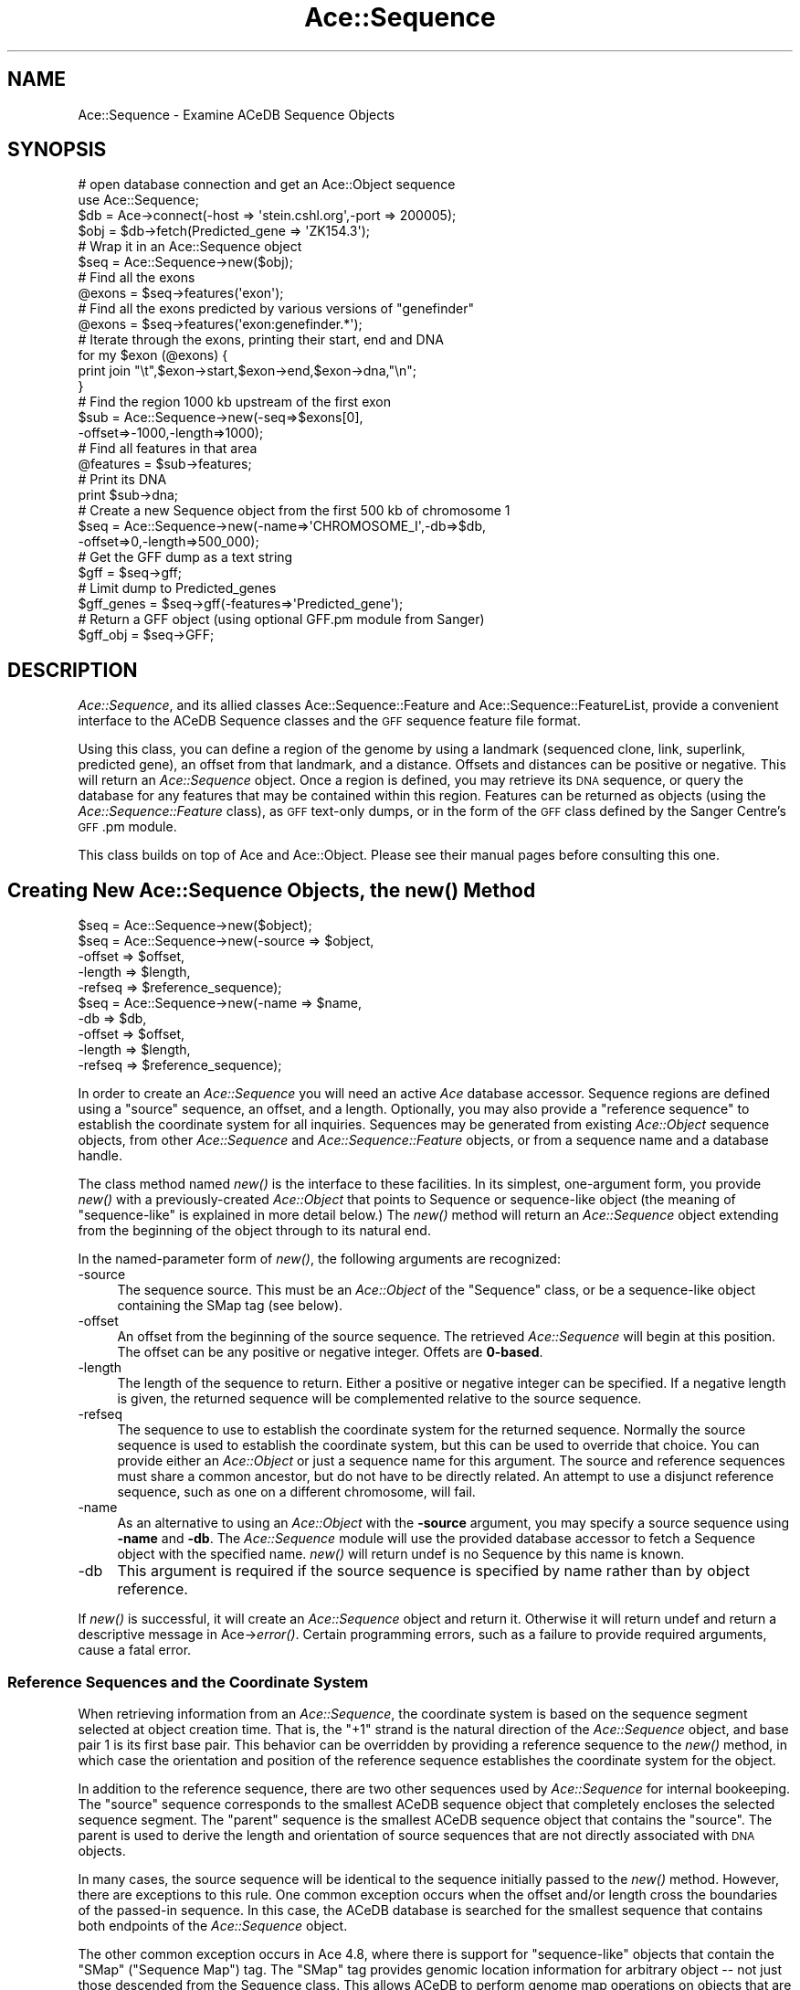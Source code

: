 .\" Automatically generated by Pod::Man 4.09 (Pod::Simple 3.35)
.\"
.\" Standard preamble:
.\" ========================================================================
.de Sp \" Vertical space (when we can't use .PP)
.if t .sp .5v
.if n .sp
..
.de Vb \" Begin verbatim text
.ft CW
.nf
.ne \\$1
..
.de Ve \" End verbatim text
.ft R
.fi
..
.\" Set up some character translations and predefined strings.  \*(-- will
.\" give an unbreakable dash, \*(PI will give pi, \*(L" will give a left
.\" double quote, and \*(R" will give a right double quote.  \*(C+ will
.\" give a nicer C++.  Capital omega is used to do unbreakable dashes and
.\" therefore won't be available.  \*(C` and \*(C' expand to `' in nroff,
.\" nothing in troff, for use with C<>.
.tr \(*W-
.ds C+ C\v'-.1v'\h'-1p'\s-2+\h'-1p'+\s0\v'.1v'\h'-1p'
.ie n \{\
.    ds -- \(*W-
.    ds PI pi
.    if (\n(.H=4u)&(1m=24u) .ds -- \(*W\h'-12u'\(*W\h'-12u'-\" diablo 10 pitch
.    if (\n(.H=4u)&(1m=20u) .ds -- \(*W\h'-12u'\(*W\h'-8u'-\"  diablo 12 pitch
.    ds L" ""
.    ds R" ""
.    ds C` ""
.    ds C' ""
'br\}
.el\{\
.    ds -- \|\(em\|
.    ds PI \(*p
.    ds L" ``
.    ds R" ''
.    ds C`
.    ds C'
'br\}
.\"
.\" Escape single quotes in literal strings from groff's Unicode transform.
.ie \n(.g .ds Aq \(aq
.el       .ds Aq '
.\"
.\" If the F register is >0, we'll generate index entries on stderr for
.\" titles (.TH), headers (.SH), subsections (.SS), items (.Ip), and index
.\" entries marked with X<> in POD.  Of course, you'll have to process the
.\" output yourself in some meaningful fashion.
.\"
.\" Avoid warning from groff about undefined register 'F'.
.de IX
..
.if !\nF .nr F 0
.if \nF>0 \{\
.    de IX
.    tm Index:\\$1\t\\n%\t"\\$2"
..
.    if !\nF==2 \{\
.        nr % 0
.        nr F 2
.    \}
.\}
.\" ========================================================================
.\"
.IX Title "Ace::Sequence 3"
.TH Ace::Sequence 3 "2004-12-01" "perl v5.26.2" "User Contributed Perl Documentation"
.\" For nroff, turn off justification.  Always turn off hyphenation; it makes
.\" way too many mistakes in technical documents.
.if n .ad l
.nh
.SH "NAME"
Ace::Sequence \- Examine ACeDB Sequence Objects
.SH "SYNOPSIS"
.IX Header "SYNOPSIS"
.Vb 2
\&    # open database connection and get an Ace::Object sequence
\&    use Ace::Sequence;
\&
\&    $db  = Ace\->connect(\-host => \*(Aqstein.cshl.org\*(Aq,\-port => 200005);
\&    $obj = $db\->fetch(Predicted_gene => \*(AqZK154.3\*(Aq);
\&
\&    # Wrap it in an Ace::Sequence object 
\&    $seq = Ace::Sequence\->new($obj);
\&
\&    # Find all the exons
\&    @exons = $seq\->features(\*(Aqexon\*(Aq);
\&
\&    # Find all the exons predicted by various versions of "genefinder"
\&    @exons = $seq\->features(\*(Aqexon:genefinder.*\*(Aq);
\&
\&    # Iterate through the exons, printing their start, end and DNA
\&    for my $exon (@exons) {
\&      print join "\et",$exon\->start,$exon\->end,$exon\->dna,"\en";
\&    }
\&
\&    # Find the region 1000 kb upstream of the first exon
\&    $sub = Ace::Sequence\->new(\-seq=>$exons[0],
\&                              \-offset=>\-1000,\-length=>1000);
\&
\&    # Find all features in that area
\&    @features = $sub\->features;
\&
\&    # Print its DNA
\&    print $sub\->dna;
\&
\&    # Create a new Sequence object from the first 500 kb of chromosome 1
\&    $seq = Ace::Sequence\->new(\-name=>\*(AqCHROMOSOME_I\*(Aq,\-db=>$db,
\&                              \-offset=>0,\-length=>500_000);
\&
\&    # Get the GFF dump as a text string
\&    $gff = $seq\->gff;
\&
\&    # Limit dump to Predicted_genes
\&    $gff_genes = $seq\->gff(\-features=>\*(AqPredicted_gene\*(Aq);
\&
\&    # Return a GFF object (using optional GFF.pm module from Sanger)
\&    $gff_obj = $seq\->GFF;
.Ve
.SH "DESCRIPTION"
.IX Header "DESCRIPTION"
\&\fIAce::Sequence\fR, and its allied classes Ace::Sequence::Feature and
Ace::Sequence::FeatureList, provide a convenient interface to the
ACeDB Sequence classes and the \s-1GFF\s0 sequence feature file format.
.PP
Using this class, you can define a region of the genome by using a
landmark (sequenced clone, link, superlink, predicted gene), an offset
from that landmark, and a distance.  Offsets and distances can be
positive or negative.  This will return an \fIAce::Sequence\fR object.
Once a region is defined, you may retrieve its \s-1DNA\s0 sequence, or query
the database for any features that may be contained within this
region.  Features can be returned as objects (using the
\&\fIAce::Sequence::Feature\fR class), as \s-1GFF\s0 text-only dumps, or in the
form of the \s-1GFF\s0 class defined by the Sanger Centre's \s-1GFF\s0.pm module.
.PP
This class builds on top of Ace and Ace::Object.  Please see
their manual pages before consulting this one.
.SH "Creating New Ace::Sequence Objects, the \fInew()\fP Method"
.IX Header "Creating New Ace::Sequence Objects, the new() Method"
.Vb 1
\& $seq = Ace::Sequence\->new($object);
\&
\& $seq = Ace::Sequence\->new(\-source  => $object,
\&                           \-offset  => $offset,
\&                           \-length  => $length,
\&                           \-refseq  => $reference_sequence);
\&
\& $seq = Ace::Sequence\->new(\-name    => $name,
\&                           \-db      => $db,
\&                           \-offset  => $offset,
\&                           \-length  => $length,
\&                           \-refseq  => $reference_sequence);
.Ve
.PP
In order to create an \fIAce::Sequence\fR you will need an active \fIAce\fR
database accessor.  Sequence regions are defined using a \*(L"source\*(R"
sequence, an offset, and a length.  Optionally, you may also provide a
\&\*(L"reference sequence\*(R" to establish the coordinate system for all
inquiries.  Sequences may be generated from existing \fIAce::Object\fR
sequence objects, from other \fIAce::Sequence\fR and
\&\fIAce::Sequence::Feature\fR objects, or from a sequence name and a
database handle.
.PP
The class method named \fInew()\fR is the interface to these facilities.  In
its simplest, one-argument form, you provide \fInew()\fR with a
previously-created \fIAce::Object\fR that points to Sequence or
sequence-like object (the meaning of \*(L"sequence-like\*(R" is explained in
more detail below.)  The \fInew()\fR method will return an \fIAce::Sequence\fR
object extending from the beginning of the object through to its
natural end.
.PP
In the named-parameter form of \fInew()\fR, the following arguments are
recognized:
.IP "\-source" 4
.IX Item "-source"
The sequence source.  This must be an \fIAce::Object\fR of the \*(L"Sequence\*(R" 
class, or be a sequence-like object containing the SMap tag (see
below).
.IP "\-offset" 4
.IX Item "-offset"
An offset from the beginning of the source sequence.  The retrieved
\&\fIAce::Sequence\fR will begin at this position.  The offset can be any
positive or negative integer.  Offets are \fB0\-based\fR.
.IP "\-length" 4
.IX Item "-length"
The length of the sequence to return.  Either a positive or negative
integer can be specified.  If a negative length is given, the returned 
sequence will be complemented relative to the source sequence.
.IP "\-refseq" 4
.IX Item "-refseq"
The sequence to use to establish the coordinate system for the
returned sequence.  Normally the source sequence is used to establish
the coordinate system, but this can be used to override that choice.
You can provide either an \fIAce::Object\fR or just a sequence name for
this argument.  The source and reference sequences must share a common
ancestor, but do not have to be directly related.  An attempt to use a
disjunct reference sequence, such as one on a different chromosome,
will fail.
.IP "\-name" 4
.IX Item "-name"
As an alternative to using an \fIAce::Object\fR with the \fB\-source\fR
argument, you may specify a source sequence using \fB\-name\fR and \fB\-db\fR.
The \fIAce::Sequence\fR module will use the provided database accessor to
fetch a Sequence object with the specified name. \fInew()\fR will return
undef is no Sequence by this name is known.
.IP "\-db" 4
.IX Item "-db"
This argument is required if the source sequence is specified by name
rather than by object reference.
.PP
If \fInew()\fR is successful, it will create an \fIAce::Sequence\fR object and
return it.  Otherwise it will return undef and return a descriptive
message in Ace\->\fIerror()\fR.  Certain programming errors, such as a
failure to provide required arguments, cause a fatal error.
.SS "Reference Sequences and the Coordinate System"
.IX Subsection "Reference Sequences and the Coordinate System"
When retrieving information from an \fIAce::Sequence\fR, the coordinate
system is based on the sequence segment selected at object creation
time.  That is, the \*(L"+1\*(R" strand is the natural direction of the
\&\fIAce::Sequence\fR object, and base pair 1 is its first base pair.  This
behavior can be overridden by providing a reference sequence to the
\&\fInew()\fR method, in which case the orientation and position of the
reference sequence establishes the coordinate system for the object.
.PP
In addition to the reference sequence, there are two other sequences
used by \fIAce::Sequence\fR for internal bookeeping.  The \*(L"source\*(R"
sequence corresponds to the smallest ACeDB sequence object that
completely encloses the selected sequence segment.  The \*(L"parent\*(R"
sequence is the smallest ACeDB sequence object that contains the
\&\*(L"source\*(R".  The parent is used to derive the length and orientation of
source sequences that are not directly associated with \s-1DNA\s0 objects.
.PP
In many cases, the source sequence will be identical to the sequence
initially passed to the \fInew()\fR method.  However, there are exceptions
to this rule.  One common exception occurs when the offset and/or
length cross the boundaries of the passed-in sequence.  In this case,
the ACeDB database is searched for the smallest sequence that contains 
both endpoints of the \fIAce::Sequence\fR object.
.PP
The other common exception occurs in Ace 4.8, where there is support
for \*(L"sequence-like\*(R" objects that contain the \f(CW\*(C`SMap\*(C'\fR (\*(L"Sequence Map\*(R")
tag.  The \f(CW\*(C`SMap\*(C'\fR tag provides genomic location information for
arbitrary object \*(-- not just those descended from the Sequence class.
This allows ACeDB to perform genome map operations on objects that are
not directly related to sequences, such as genetic loci that have been
interpolated onto the physical map.  When an \f(CW\*(C`SMap\*(C'\fR\-containing object
is passed to the \fIAce::Sequence\fR \fInew()\fR method, the module will again
choose the smallest ACeDB Sequence object that contains both
end-points of the desired region.
.PP
If an \fIAce::Sequence\fR object is used to create a new \fIAce::Sequence\fR
object, then the original object's source is inherited.
.SH "Object Methods"
.IX Header "Object Methods"
Once an \fIAce::Sequence\fR object is created, you can query it using the
following methods:
.SS "\fIasString()\fP"
.IX Subsection "asString()"
.Vb 1
\&  $name = $seq\->asString;
.Ve
.PP
Returns a human-readable identifier for the sequence in the form
\&\fISource/start\-end\fR, where \*(L"Source\*(R" is the name of the source
sequence, and \*(L"start\*(R" and \*(L"end\*(R" are the endpoints of the sequence
relative to the source (using 1\-based indexing).  This method is
called automatically when the \fIAce::Sequence\fR is used in a string
context.
.SS "\fIsource_seq()\fP"
.IX Subsection "source_seq()"
.Vb 1
\&  $source = $seq\->source_seq;
.Ve
.PP
Return the source of the \fIAce::Sequence\fR.
.SS "\fIparent_seq()\fP"
.IX Subsection "parent_seq()"
.Vb 1
\&  $parent = $seq\->parent_seq;
.Ve
.PP
Return the immediate ancestor of the sequence.  The parent of the
top-most sequence (such as the \s-1CHROMOSOME\s0 link) is itself.  This
method is used internally to ascertain the length of source sequences
which are not associated with a \s-1DNA\s0 object.
.PP
\&\s-1NOTE:\s0 this procedure is a trifle funky and cannot reliably be used to
traverse upwards to the top-most sequence.  The reason for this is
that it will return an \fIAce::Sequence\fR in some cases, and an
\&\fIAce::Object\fR in others.  Use \fIget_parent()\fR to traverse upwards
through a uniform series of \fIAce::Sequence\fR objects upwards.
.SS "refseq([$seq])"
.IX Subsection "refseq([$seq])"
.Vb 1
\&  $refseq = $seq\->refseq;
.Ve
.PP
Returns the reference sequence, if one is defined.
.PP
.Vb 1
\&  $seq\->refseq($new_ref);
.Ve
.PP
Set the reference sequence. The reference sequence must share the same
ancestor with \f(CW$seq\fR.
.SS "\fIstart()\fP"
.IX Subsection "start()"
.Vb 1
\&  $start = $seq\->start;
.Ve
.PP
Start of this sequence, relative to the source sequence, using 1\-based
indexing.
.SS "\fIend()\fP"
.IX Subsection "end()"
.Vb 1
\&  $end = $seq\->end;
.Ve
.PP
End of this sequence, relative to the source sequence, using 1\-based
indexing.
.SS "\fIoffset()\fP"
.IX Subsection "offset()"
.Vb 1
\&  $offset = $seq\->offset;
.Ve
.PP
Offset of the beginning of this sequence relative to the source
sequence, using 0\-based indexing.  The offset may be negative if the
beginning of the sequence is to the left of the beginning of the
source sequence.
.SS "\fIlength()\fP"
.IX Subsection "length()"
.Vb 1
\&  $length = $seq\->length;
.Ve
.PP
The length of this sequence, in base pairs.  The length may be
negative if the sequence's orientation is reversed relative to the
source sequence.  Use \fIabslength()\fR to obtain the absolute value of
the sequence length.
.SS "\fIabslength()\fP"
.IX Subsection "abslength()"
.Vb 1
\&  $length = $seq\->abslength;
.Ve
.PP
Return the absolute value of the length of the sequence.
.SS "\fIstrand()\fP"
.IX Subsection "strand()"
.Vb 1
\&  $strand = $seq\->strand;
.Ve
.PP
Returns +1 for a sequence oriented in the natural direction of the
genomic reference sequence, or \-1 otherwise.
.SS "\fIreversed()\fP"
.IX Subsection "reversed()"
Returns true if the segment is reversed relative to the canonical
genomic direction.  This is the same as \f(CW$seq\fR\->strand < 0.
.SS "\fIdna()\fP"
.IX Subsection "dna()"
.Vb 1
\&  $dna = $seq\->dna;
.Ve
.PP
Return the \s-1DNA\s0 corresponding to this sequence.  If the sequence length
is negative, the reverse complement of the appropriate segment will be
returned.
.PP
ACeDB allows Sequences to exist without an associated \s-1DNA\s0 object
(which typically happens during intermediate stages of a sequencing
project.  In such a case, the returned sequence will contain the
correct number of \*(L"\-\*(R" characters.
.SS "\fIname()\fP"
.IX Subsection "name()"
.Vb 1
\&  $name = $seq\->name;
.Ve
.PP
Return the name of the source sequence as a string.
.SS "\fIget_parent()\fP"
.IX Subsection "get_parent()"
.Vb 1
\&  $parent = $seq\->parent;
.Ve
.PP
Return the immediate ancestor of this \fIAce::Sequence\fR (i.e., the
sequence that contains this one).  The return value is a new
\&\fIAce::Sequence\fR or undef, if no parent sequence exists.
.SS "\fIget_children()\fP"
.IX Subsection "get_children()"
.Vb 1
\&  @children = $seq\->get_children();
.Ve
.PP
Returns all subsequences that exist as independent objects in the
ACeDB database.  What exactly is returned is dependent on the data
model.  In older ACeDB databases, the only subsequences are those
under the catchall Subsequence tag.  In newer ACeDB databases, the
objects returned correspond to objects to the right of the S_Child
subtag using a tag[2] syntax, and may include Predicted_genes,
Sequences, Links, or other objects.  The return value is a list of
\&\fIAce::Sequence\fR objects.
.SS "\fIfeatures()\fP"
.IX Subsection "features()"
.Vb 3
\&  @features = $seq\->features;
\&  @features = $seq\->features(\*(Aqexon\*(Aq,\*(Aqintron\*(Aq,\*(AqPredicted_gene\*(Aq);
\&  @features = $seq\->features(\*(Aqexon:GeneFinder\*(Aq,\*(AqPredicted_gene:hand.*\*(Aq);
.Ve
.PP
\&\fIfeatures()\fR returns an array of \fISequence::Feature\fR objects.  If
called without arguments, \fIfeatures()\fR returns all features that cross
the sequence region.  You may also provide a filter list to select a
set of features by type and subtype.  The format of the filter list
is:
.PP
.Vb 1
\&  type:subtype
.Ve
.PP
Where \fItype\fR is the class of the feature (the \*(L"feature\*(R" field of the
\&\s-1GFF\s0 format), and \fIsubtype\fR is a description of how the feature was
derived (the \*(L"source\*(R" field of the \s-1GFF\s0 format).  Either of these
fields can be absent, and either can be a regular expression.  More
advanced filtering is not supported, but is provided by the Sanger
Centre's \s-1GFF\s0 module.
.PP
The order of the features in the returned list is not specified.  To
obtain features sorted by position, use this idiom:
.PP
.Vb 1
\&  @features = sort { $a\->start <=> $b\->start } $seq\->features;
.Ve
.SS "\fIfeature_list()\fP"
.IX Subsection "feature_list()"
.Vb 1
\&  my $list = $seq\->feature_list();
.Ve
.PP
This method returns a summary list of the features that cross the
sequence in the form of a Ace::Feature::List object.  From the
Ace::Feature::List object you can obtain the list of feature names
and the number of each type.  The feature list is obtained from the
ACeDB server with a single short transaction, and therefore has much
less overhead than \fIfeatures()\fR.
.PP
See Ace::Feature::List for more details.
.SS "\fItranscripts()\fP"
.IX Subsection "transcripts()"
This returns a list of Ace::Sequence::Transcript objects, which are
specializations of Ace::Sequence::Feature.  See Ace::Sequence::Transcript
for details.
.SS "\fIclones()\fP"
.IX Subsection "clones()"
This returns a list of Ace::Sequence::Feature objects containing
reconstructed clones.  This is a nasty hack, because \s-1ACEDB\s0 currently
records clone ends, but not the clones themselves, meaning that we
will not always know both ends of the clone.  In this case the missing
end has a synthetic position of \-99,999,999 or +99,999,999.  Sorry.
.SS "\fIgff()\fP"
.IX Subsection "gff()"
.Vb 3
\&  $gff = $seq\->gff();
\&  $gff = $seq\->gff(\-abs      => 1,
\&                   \-features => [\*(Aqexon\*(Aq,\*(Aqintron:GeneFinder\*(Aq]);
.Ve
.PP
This method returns a \s-1GFF\s0 file as a scalar.  The following arguments
are optional:
.IP "\-abs" 4
.IX Item "-abs"
Ordinarily the feature entries in the \s-1GFF\s0 file will be returned in
coordinates relative to the start of the \fIAce::Sequence\fR object.
Position 1 will be the start of the sequence object, and the \*(L"+\*(R"
strand will be the sequence object's natural orientation.  However if
a true value is provided to \fB\-abs\fR, the coordinate system used will
be relative to the start of the source sequence, i.e. the native ACeDB
Sequence object (usually a cosmid sequence or a link).
.Sp
If a reference sequence was provided when the \fIAce::Sequence\fR was
created, it will be used by default to set the coordinate system.
Relative coordinates can be reenabled by providing a false value to
\&\fB\-abs\fR.
.Sp
Ordinarily the coordinate system manipulations automatically \*(L"do what
you want\*(R" and you will not need to adjust them.  See also the \fIabs()\fR
method described below.
.IP "\-features" 4
.IX Item "-features"
The \fB\-features\fR argument filters the features according to a list of
types and subtypes.  The format is identical to the one described for
the \fIfeatures()\fR method.  A single filter may be provided as a scalar
string.  Multiple filters may be passed as an array reference.
.PP
See also the \s-1\fIGFF\s0()\fR method described next.
.SS "\s-1\fIGFF\s0()\fP"
.IX Subsection "GFF()"
.Vb 3
\&  $gff_object = $seq\->gff;
\&  $gff_object = $seq\->gff(\-abs      => 1,
\&                   \-features => [\*(Aqexon\*(Aq,\*(Aqintron:GeneFinder\*(Aq]);
.Ve
.PP
The \s-1\fIGFF\s0()\fR method takes the same arguments as \fIgff()\fR described above,
but it returns a \fIGFF::GeneFeatureSet\fR object from the \s-1GFF\s0.pm
module.  If the \s-1GFF\s0 module is not installed, this method will generate 
a fatal error.
.SS "\fIabsolute()\fP"
.IX Subsection "absolute()"
.Vb 2
\& $abs = $seq\->absolute;
\& $abs = $seq\->absolute(1);
.Ve
.PP
This method controls whether the coordinates of features are returned
in absolute or relative coordinates.  \*(L"Absolute\*(R" coordinates are
relative to the underlying source or reference sequence.  \*(L"Relative\*(R"
coordinates are relative to the \fIAce::Sequence\fR object.  By default,
coordinates are relative unless \fInew()\fR was provided with a reference
sequence.  This default can be examined and changed using \fIabsolute()\fR.
.SS "\fIautomerge()\fP"
.IX Subsection "automerge()"
.Vb 2
\&  $merge = $seq\->automerge;
\&  $seq\->automerge(0);
.Ve
.PP
This method controls whether groups of features will automatically be
merged together by the \fIfeatures()\fR call.  If true (the default), then
the left and right end of clones will be merged into \*(L"clone\*(R" features,
introns, exons and \s-1CDS\s0 entries will be merged into
Ace::Sequence::Transcript objects, and similarity entries will be
merged into Ace::Sequence::GappedAlignment objects.
.SS "\fIdb()\fP"
.IX Subsection "db()"
.Vb 1
\&  $db = $seq\->db;
.Ve
.PP
Returns the Ace database accessor associated with this sequence.
.SH "SEE ALSO"
.IX Header "SEE ALSO"
Ace, Ace::Object, Ace::Sequence::Feature,
Ace::Sequence::FeatureList, \s-1GFF\s0
.SH "AUTHOR"
.IX Header "AUTHOR"
Lincoln Stein <lstein@cshl.org> with extensive help from Jean
Thierry-Mieg <mieg@kaa.crbm.cnrs\-mop.fr>
.PP
Many thanks to David Block <dblock@gene.pbi.nrc.ca> for finding and
fixing the nasty off-by-one errors.
.PP
Copyright (c) 1999, Lincoln D. Stein
.PP
This library is free software; you can redistribute it and/or modify
it under the same terms as Perl itself.  See \s-1DISCLAIMER\s0.txt for
disclaimers of warranty.
